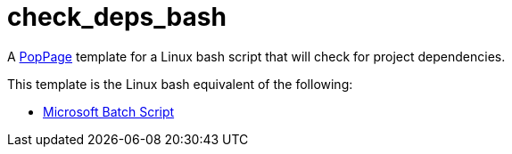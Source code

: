 = check_deps_bash
:date: 29 July 2017

A https://github.com/jeffrimko/PopPage[PopPage] template for a Linux bash script that will check for project dependencies.

This template is the Linux bash equivalent of the following:

  - https://github.com/jeffrimko/PopPageTemplates/tree/master/check_deps_batch[Microsoft Batch Script]
